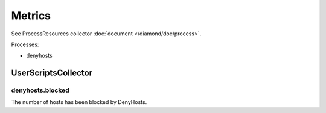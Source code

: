 Metrics
=======

See ProcessResources collector :doc:`document </diamond/doc/process>`.

Processes:

* denyhosts

UserScriptsCollector
--------------------

denyhosts.blocked
~~~~~~~~~~~~~~~~~

The number of hosts has been blocked by DenyHosts.
